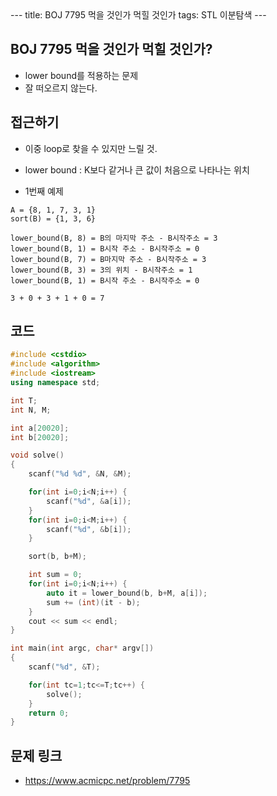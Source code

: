 #+HTML: ---
#+HTML: title: BOJ 7795 먹을 것인가 먹힐 것인가
#+HTML: tags: STL 이분탐색
#+HTML: ---
#+OPTIONS: ^:nil

** BOJ 7795 먹을 것인가 먹힐 것인가?
- lower bound를 적용하는 문제
- 잘 떠오르지 않는다.

** 접근하기
- 이중 loop로 찾을 수 있지만 느릴 것.
- lower bound : K보다 같거나 큰 값이 처음으로 나타나는 위치

- 1번째 예제
#+BEGIN_EXAMPLE
A = {8, 1, 7, 3, 1}
sort(B) = {1, 3, 6}

lower_bound(B, 8) = B의 마지막 주소 - B시작주소 = 3
lower_bound(B, 1) = B시작 주소 - B시작주소 = 0
lower_bound(B, 7) = B마지막 주소 - B시작주소 = 3
lower_bound(B, 3) = 3의 위치 - B시작주소 = 1
lower_bound(B, 1) = B시작 주소 - B시작주소 = 0

3 + 0 + 3 + 1 + 0 = 7
#+END_EXAMPLE

** 코드
#+BEGIN_SRC cpp
#include <cstdio>
#include <algorithm>
#include <iostream>
using namespace std;

int T;
int N, M;

int a[20020];
int b[20020];

void solve()
{
    scanf("%d %d", &N, &M);
    
    for(int i=0;i<N;i++) {
        scanf("%d", &a[i]);
    }
    for(int i=0;i<M;i++) {
        scanf("%d", &b[i]);
    }

    sort(b, b+M);

    int sum = 0;
    for(int i=0;i<N;i++) {
        auto it = lower_bound(b, b+M, a[i]);
        sum += (int)(it - b);
    }
    cout << sum << endl;
}

int main(int argc, char* argv[])
{
    scanf("%d", &T);    

    for(int tc=1;tc<=T;tc++) {
        solve();
    }
    return 0;
}
#+END_SRC

** 문제 링크
- https://www.acmicpc.net/problem/7795
